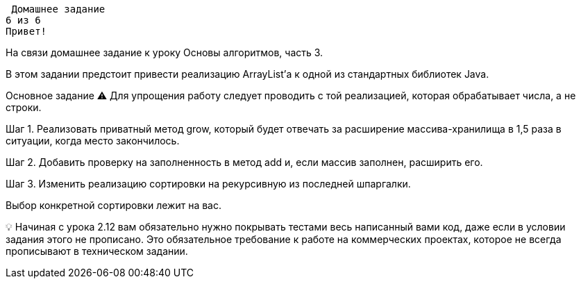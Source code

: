  Домашнее задание
6 из 6
Привет!

На связи домашнее задание к уроку Основы алгоритмов, часть 3.

В этом задании предстоит привести реализацию ArrayList'а к одной из стандартных библиотек Java.



Основное задание
⚠️ Для упрощения работу следует проводить с той реализацией, которая обрабатывает числа, а не строки.

Шаг 1. Реализовать приватный метод grow, который будет отвечать за расширение массива-хранилища в 1,5 раза в ситуации, когда место закончилось.

Шаг 2. Добавить проверку на заполненность в метод add и, если массив заполнен, расширить его.

Шаг 3. Изменить реализацию сортировки на рекурсивную из последней шпаргалки.

Выбор конкретной сортировки лежит на вас.

💡 Начиная с урока 2.12 вам обязательно нужно покрывать тестами весь написанный вами код, даже если в условии задания этого не прописано. Это обязательное требование к работе на коммерческих проектах, которое не всегда прописывают в техническом задании.